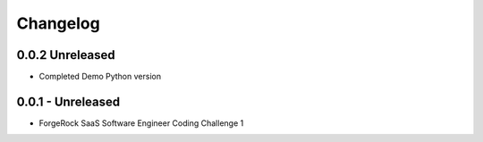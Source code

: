 Changelog
=========

0.0.2 Unreleased
----------------

- Completed Demo Python version

0.0.1 - Unreleased
------------------

- ForgeRock SaaS Software Engineer Coding Challenge 1
